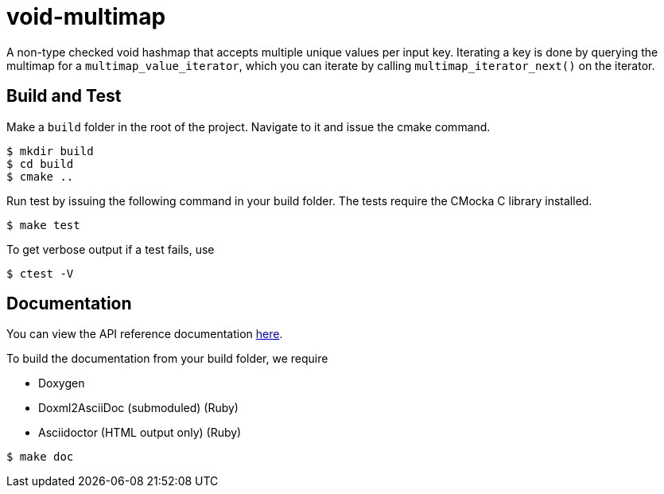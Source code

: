 = void-multimap

A non-type checked void hashmap that accepts multiple unique values per input key.
Iterating a key is done by querying the multimap for a `multimap_value_iterator`, which
you can iterate by calling `multimap_iterator_next()` on the iterator.

== Build and Test

Make a `build` folder in the root of the project. Navigate to it and issue the cmake command.
----
$ mkdir build
$ cd build
$ cmake ..
----

Run test by issuing the following command in your build folder. The tests require
the CMocka C library installed.
----
$ make test
----

To get verbose output if a test fails, use
----
$ ctest -V
----

== Documentation

You can view the API reference documentation link:doc/multimap_8h.adoc[here].

To build the documentation from your build folder, we require

* Doxygen
* Doxml2AsciiDoc (submoduled) (Ruby)
* Asciidoctor (HTML output only) (Ruby)
----
$ make doc
----

